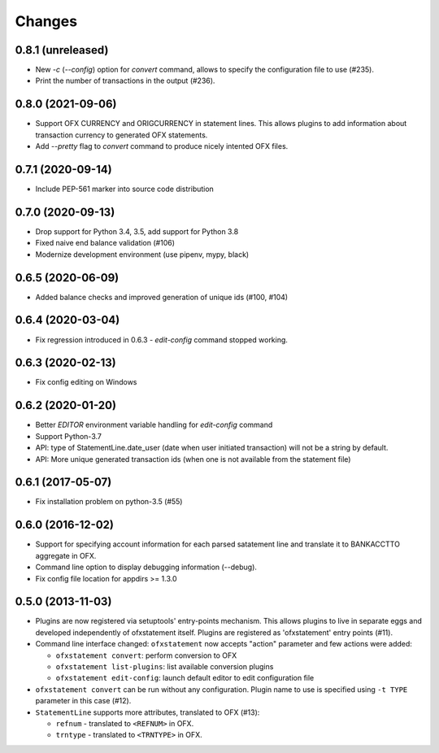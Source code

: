 Changes
-------

0.8.1 (unreleased)
==================

- New `-c` (`--config`) option for `convert` command, allows to specify the 
  configuration file to use (#235).
- Print the number of transactions in the output (#236).


0.8.0 (2021-09-06)
==================

- Support OFX CURRENCY and ORIGCURRENCY in statement lines. This allows plugins
  to add information about transaction currency to generated OFX statements.
- Add `--pretty` flag to `convert` command to produce nicely intented OFX files.

0.7.1 (2020-09-14)
==================

- Include PEP-561 marker into source code distribution


0.7.0 (2020-09-13)
==================

- Drop support for Python 3.4, 3.5, add support for Python 3.8
- Fixed naive end balance validation (#106)
- Modernize development environment (use pipenv, mypy, black)

0.6.5 (2020-06-09)
==================

- Added balance checks and improved generation of unique ids (#100, #104)


0.6.4 (2020-03-04)
==================

- Fix regression introduced in 0.6.3 - `edit-config` command stopped working.


0.6.3 (2020-02-13)
==================

- Fix config editing on Windows

0.6.2 (2020-01-20)
==================

- Better `EDITOR` environment variable handling for `edit-config` command
- Support Python-3.7
- API: type of StatementLine.date_user (date when user initiated transaction)
  will not be a string by default.
- API: More unique generated transaction ids (when one is not available from
  the statement file)

0.6.1 (2017-05-07)
==================

- Fix installation problem on python-3.5 (#55)


0.6.0 (2016-12-02)
==================

- Support for specifying account information for each parsed satatement
  line and translate it to BANKACCTTO aggregate in OFX.

- Command line option to display debugging information (--debug).

- Fix config file location for appdirs >= 1.3.0

0.5.0 (2013-11-03)
==================

- Plugins are now registered via setuptools' entry-points mechanism. This
  allows plugins to live in separate eggs and developed independently of
  ofxstatement itself. Plugins are registered as 'ofxstatement' entry points
  (#11).


- Command line interface changed: ``ofxstatement`` now accepts "action"
  parameter and few actions were added:

  * ``ofxstatement convert``: perform conversion to OFX
  * ``ofxstatement list-plugins``: list available conversion plugins
  * ``ofxstatement edit-config``: launch default editor to edit configuration
    file

- ``ofxstatement convert`` can be run without any configuration. Plugin name
  to use is specified using ``-t TYPE`` parameter in this case (#12).

- ``StatementLine`` supports more attributes, translated to OFX (#13):

  * ``refnum`` - translated to ``<REFNUM>`` in OFX.
  * ``trntype`` - translated to ``<TRNTYPE>`` in OFX.
